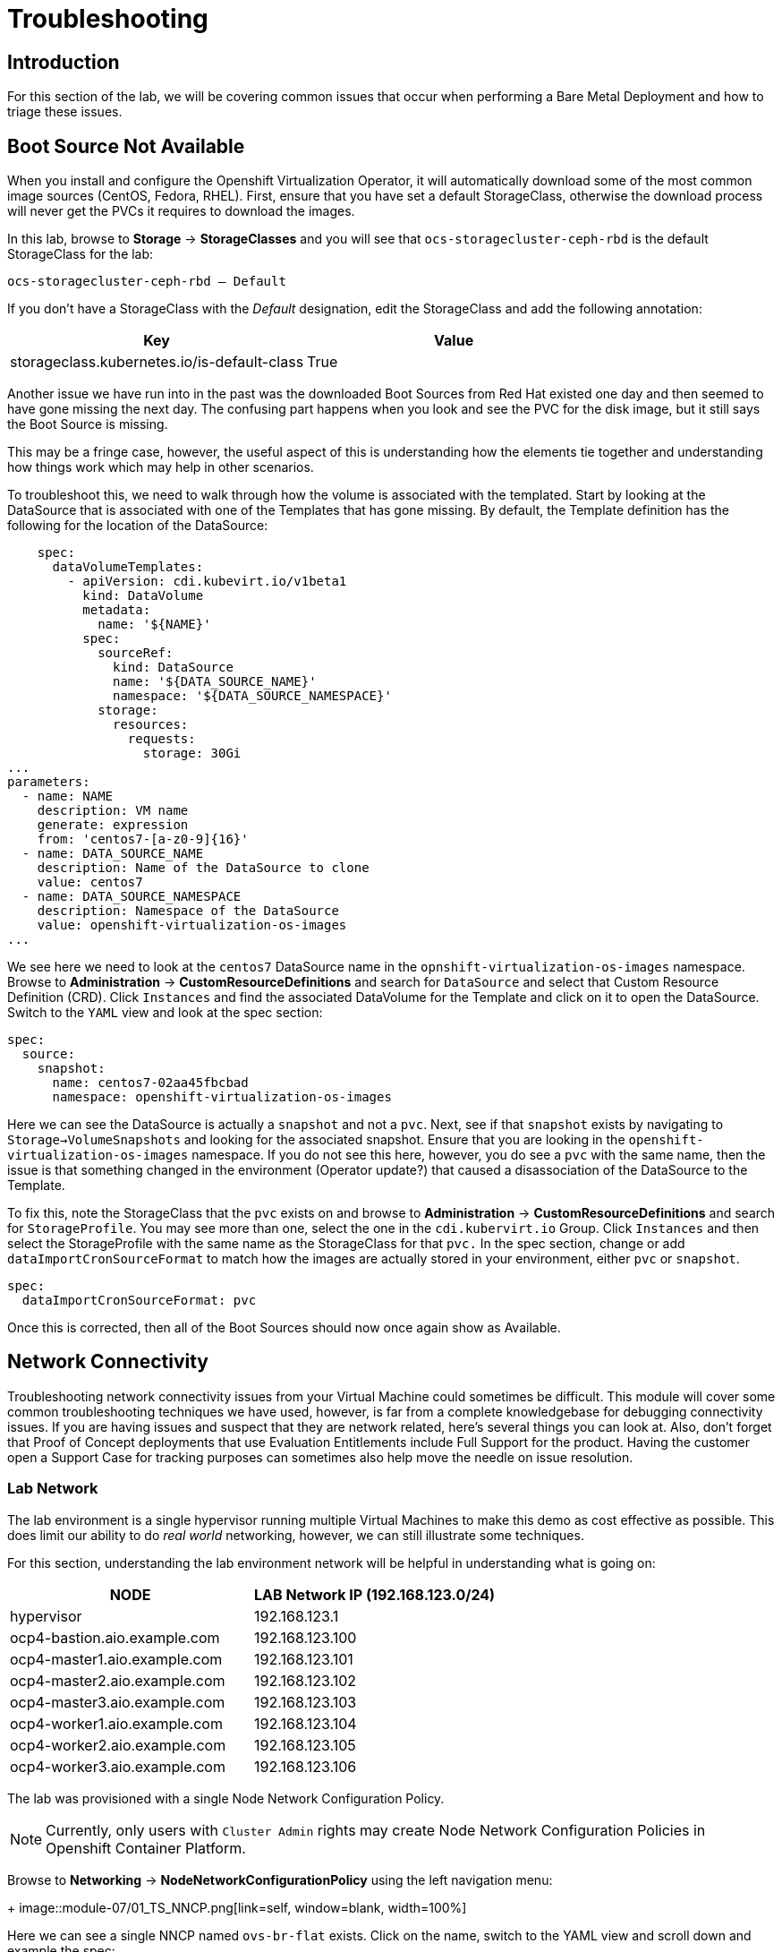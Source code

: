 = Troubleshooting

== Introduction

For this section of the lab, we will be covering common issues that occur when performing a Bare Metal Deployment and how to triage these issues.

[[boot_source_na]]
== Boot Source Not Available

When you install and configure the Openshift Virtualization Operator, it will automatically download some of the most common image sources (CentOS, Fedora, RHEL).  First, ensure that you have set a default StorageClass, otherwise the download process will never get the PVCs it requires to download the images.

In this lab, browse to *Storage* -> *StorageClasses* and you will see that `ocs-storagecluster-ceph-rbd` is the default StorageClass for the lab:

```
ocs-storagecluster-ceph-rbd – Default
```

If you don't have a StorageClass with the _Default_ designation, edit the StorageClass and add the following annotation:

[%header,cols="1,1"]
|===
| Key | Value
|storageclass.kubernetes.io/is-default-class | True
|===

Another issue we have run into in the past was the downloaded Boot Sources from Red Hat existed one day and then seemed to have gone missing the next day.  The confusing part happens when you look and see the PVC for the disk image, but it still says the Boot Source is missing.  

This may be a fringe case, however, the useful aspect of this is understanding how the elements tie together and understanding how things work which may help in other scenarios.

To troubleshoot this, we need to walk through how the volume is associated with the templated.  Start by looking at the DataSource that is associated with one of the Templates that has gone missing.  By default, the Template definition has the following for the location of the DataSource:

```
    spec:
      dataVolumeTemplates:
        - apiVersion: cdi.kubevirt.io/v1beta1
          kind: DataVolume
          metadata:
            name: '${NAME}'
          spec:
            sourceRef:
              kind: DataSource
              name: '${DATA_SOURCE_NAME}'
              namespace: '${DATA_SOURCE_NAMESPACE}'
            storage:
              resources:
                requests:
                  storage: 30Gi
...
parameters:
  - name: NAME
    description: VM name
    generate: expression
    from: 'centos7-[a-z0-9]{16}'
  - name: DATA_SOURCE_NAME
    description: Name of the DataSource to clone
    value: centos7
  - name: DATA_SOURCE_NAMESPACE
    description: Namespace of the DataSource
    value: openshift-virtualization-os-images
...
```

We see here we need to look at the `centos7` DataSource name in the `opnshift-virtualization-os-images` namespace. Browse to *Administration* -> *CustomResourceDefinitions* and search for `DataSource` and select that Custom Resource Definition (CRD).  Click `Instances` and find the associated DataVolume for the Template and click on it to open the DataSource. Switch to the `YAML` view and look at the spec section:

```
spec:
  source:
    snapshot:
      name: centos7-02aa45fbcbad
      namespace: openshift-virtualization-os-images
```

Here we can see the DataSource is actually a `snapshot` and not a `pvc`.  Next, see if that `snapshot` exists by navigating to `Storage->VolumeSnapshots` and looking for the associated snapshot.  Ensure that you are looking in the `openshift-virtualization-os-images` namespace.  If you do not see this here, however, you do see a `pvc` with the same name, then the issue is that something changed in the environment (Operator update?) that caused a disassociation of the DataSource to the Template.

To fix this, note the StorageClass that the `pvc` exists on and  browse to *Administration* -> *CustomResourceDefinitions* and search for `StorageProfile`.  You may see more than one, select the one in the `cdi.kubervirt.io` Group. Click `Instances` and then select the StorageProfile with the same name as the StorageClass for that `pvc.` In the spec section, change or add `dataImportCronSourceFormat` to match how the images are actually stored in your environment, either `pvc` or `snapshot`.

```
spec:
  dataImportCronSourceFormat: pvc
```

Once this is corrected, then all of the Boot Sources should now once again show as Available.

[[network_connectivity]]
== Network Connectivity

Troubleshooting network connectivity issues from your Virtual Machine could sometimes be difficult.  This module will cover some common troubleshooting techniques we have used, however, is far from a complete knowledgebase for debugging connectivity issues.  If you are having issues and suspect that they are network related, here's several things you can look at. Also, don't forget that Proof of Concept deployments that use Evaluation Entitlements include Full Support for the product.  Having the customer open a Support Case for tracking purposes can sometimes also help move the needle on issue resolution.

[[ts_lab_network]]
=== Lab Network

The lab environment is a single hypervisor running multiple Virtual Machines to make this demo as cost effective as possible.  This does limit our ability to do _real world_ networking, however, we can still illustrate some techniques.

For this section, understanding the lab environment network will be helpful in understanding what is going on:

[%header,cols="1,1"]
|===
| NODE | LAB Network IP  (192.168.123.0/24)
|hypervisor | 192.168.123.1
|ocp4-bastion.aio.example.com | 192.168.123.100
|ocp4-master1.aio.example.com | 192.168.123.101
|ocp4-master2.aio.example.com | 192.168.123.102
|ocp4-master3.aio.example.com | 192.168.123.103
|ocp4-worker1.aio.example.com | 192.168.123.104
|ocp4-worker2.aio.example.com | 192.168.123.105
|ocp4-worker3.aio.example.com | 192.168.123.106
|===

The lab was provisioned with a single Node Network Configuration Policy.

[NOTE]
====
Currently, only users with `Cluster Admin` rights may create Node Network Configuration Policies in Openshift Container Platform.
====

Browse to *Networking* -> *NodeNetworkConfigurationPolicy* using the left navigation menu:
+
image::module-07/01_TS_NNCP.png[link=self, window=blank, width=100%]

Here we can see a single NNCP named `ovs-br-flat` exists. Click on the name, switch to the YAML view and scroll down and example the spec:

```
spec:
  desiredState:
    interfaces:
      - bridge:
          options:
            stp: false
          port:
            - name: enp3s0
        description: An OVS with enp3s0 uplink
        name: ovs-br
        state: up
        type: ovs-bridge
    ovn:
      bridge-mappings:
        - bridge: ovs-br
          localnet: vm-network
          state: present
  nodeSelector:
    node-role.kubernetes.io/worker: ''
```

Here we see that a bridge named `ovs-br` is created off of physical interface `enp3s0`.  Within OVN, there is a mapping from that bridge to a localnet named `vm-network`.

The things to note here are:

* Interface names (enp3s0)
* Bridge Name (ovs-br)

[[ts_general_post_deploy]]
=== General Network Connection Issues Post-Deployment

In the lab, login to the bastion host:

[source,sh,role=execute,subs="attributes"]
----
sudo ssh root@192.168.123.100
----

Display the Openshift Cluster Nodes:

[source,sh,role=execute,subs="attributes"]
----
oc get nodes
----

In a real world deployment, you might try to open a debug container on one of the nodes:

[source,sh,role=execute,subs="attributes"]
----
oc debug node/ocp4-worker1.aio.example.com
----

_Example:_
```
[root@ocp4-bastion ~]# oc debug node/ocp4-worker1.aio.example.com
Temporary namespace openshift-debug-4cr4f is created for debugging node...
Starting pod/ocp4-worker1aioexamplecom-debug-8k9qr ...
To use host binaries, run `chroot /host`
Pod IP: 192.168.123.104
If you don't see a command prompt, try pressing enter.
sh-4.4# chroot /host
sh-5.1# 
```

However, sometimes you may have issues on your node preventing containers from being created. For these issues, you can try to SSH to the node using the public key you injected at deployment time.  This key gets added to the `core` user on each node.

From the bastion host, go ahead and try to ssh to one of the nodes as the `core` user.

[source,sh,role=execute,subs="attributes"]
----
ssh core@192.168.123.104
----

_Example:_
```
[root@ocp4-bastion ~]# ssh core@192.168.123.104
Red Hat Enterprise Linux CoreOS 415.92.202407231021-0
  Part of OpenShift 4.15, RHCOS is a Kubernetes native operating system
  managed by the Machine Config Operator (`clusteroperator/machine-config`).

WARNING: Direct SSH access to machines is not recommended; instead,
make configuration changes via `machineconfig` objects:
  https://docs.openshift.com/container-platform/4.15/architecture/architecture-rhcos.html

---
Last login: Tue Aug 13 17:43:12 2024 from 192.168.123.100
[core@ocp4-worker1 ~]$ 
```

At this point, it's Linux troubleshooting skills you're going to rely on first.  Check the basics:

* NetworkManager is enabled and used in RHCOS
* You should have a `br-ex` interface of type `ovs-bridge` that is used by Openshift Container Platform
* Confirm all of your MTU sizes are correct.  They should be the same for the interface, any bond/vlan and the bridges.
* Check the routes, ensure you have a default route and can ping it

RHCOS is a very minimal image and lacks troubleshooting tools such as  `tcpdump`.  You can gain access to this by executing the command `toolbox` at the command prompt on any node.  Go ahead and try this on one of your Openshift Cluster Nodes:

 This will launch a `toolbox` container and connect you to it which has some useful troubleshooting tools, `tcpdump` among them.

[[ts_vm_network_troubleshooting]]
=== Virtual Machine Network Connection Issues

Virtual Machine NICs are attached to a Network Attachment Devices (NAD).  These Network Attachment Devices are then associated with a Node Network Configuration Policy (NNCP).  The Node Network Configuration Policy defines the connection from the Openshift Software Defined Network (OVN) to the physical interfaces on the hardware nodes. Network Attachment Definitions and Node Network Configuration Policies that are created in the `default` project are accessible by all other projects.

Because this lab environment is not using real hardware, we are going to need to create a network on the hypervisor that we can use for this lab section.

==== Lab Setup

SSH to your Lab Hypervisor server and execute the following to create a new KVM Virtual Network called `ocpvirt-net`:

```
cat <<EOF >/tmp/ocpvirt-net.xml
<network connections='8'>
  <name>ocpvirt-net</name>
  <forward mode='nat'>
    <nat>
      <port start='1024' end='65535'/>
    </nat>
  </forward>
  <bridge name='virbr-ocpvirt' stp='on' delay='0'/>
  <mac address='52:54:00:11:22:33'/>
  <ip address='192.168.100.1' netmask='255.255.255.0'>
  </ip>
</network>
EOF

sudo virsh net-define /tmp/ocpvirt-net.xml
sudo virsh net-start ocpvirt-net
sudo virsh net-autostart ocpvirt-net
```

Next we need to add the new interface to each of our Virtual Machines:

```
for DOM in $(sudo virsh list | egrep 'running' | awk '{print $2}')
do
  sudo virsh attach-interface --type bridge --source virbr-ocpvirt --model virtio ${DOM}
done
```

Logging into your Bastion host as well as your OCP Nodes, you should now see a new interface on each of them:

[%header,cols="1,1"]
|===
| NODE | Device
| bastion | eth2
| Master Nodes | enp9s0
| Worker Nodes | enp11s0
|===

Let's give your Bastion Host an IP address of `192.168.100.10` and we can use that to ping from our Virtual Machines to confirm connectivity.  Login to the bastion host as root and execute the following:

```
nmcli con mod "Wired connection 1" connection.id ocpvirt ipv4.method manual ipv4.addresses 192.168.100.10/24
nmcli con up ocpvirt
```

=== Lab Content

First create a Network Attachment Device for our Virtual Machine we created in xref:module-01.adoc#create_vm[Module 01]. 

Network Attachment Definitions created in the `default` project can be used by any other project in the Openshift Cluster. Network Attachment Definitions created in a specific project are only accessible to Virtual Machines created in that specific project.  For this lab, we will create the Network Attachment Definition in the `default` project.

Browse to *Networking* -> *NetworkAttachmentDefinitions* and ensure that `default` is selected at the top in the Project drop doan and click *Create Network Attachment Definition*.

Switch to the YAML view because in the *Form View*, whenever you give it a name, it appends other random names to the end of it making consistency in performing a repeatable lab challenging.

Copy and paste the following YAML for the NAD and click *Create*:

```
apiVersion: k8s.cni.cncf.io/v1
kind: NetworkAttachmentDefinition
metadata:
  annotations:
    description: Lab Network 192.168.100.0/24 connection
  name: module07-net
spec:
  config: |-
    {
      "cniVersion": "0.3.1",
      "name": "module07-net",
      "type": "ovn-k8s-cni-overlay",
      "topology": "localnet",
      "netAttachDefName": "default/module07-net",
      "ipam": {}
    }
```

[NOTE]
====
When creating this manually, `netAttachDefName` needs to be in the format of *namespace*/*name* for the Network Attachment Definition you are creating. For example if you were creating the above in the *jsmith* namespace, your `netAttachDefName` would be *jsmith*/*module07-net*.
====

Let's add a new Network Interface to our Virtual Machine for the NAD that we just created. 

Browse to *Virtualization* -> *VIrtualMachines* and you should see the Virtual Machine you created. If you do not, ensure the `Project` drop down is set to the Project where you created your Virtual Machine.

[NOTE]
====
Hot adding/removing NICs is not supported (yet) with Openshift Virtualization.  For the NIC to be removed, you must stop the Virtual Machine by clicking the square button at the top right to stop your Virtual Machine.  The Virtual Machines section in Openshift does not auto-refresh, so click off of this page to somewhere else, like the Catalog and come back and the NIC should no longer be there.
====

When you see your Virtual Machine, click the name, *fedora*, and stop your virtual machine.  After the Virtual Machine is stopped, navigate to the *Configuration* tab along the top. Below the tabs, on the left side you will see various Configuration Sections for your Virtual Machine.  Select *Network* from the left side of the pane below that.
+
image::module-07/02_TS_VM_Configuration_Network.png[link=self, window=blank, width=100%]

You will see a single NIC that is connected to the `Pod networking`. Let's add a new Network Interface for the NAD that we just created. 

Click *Add network interface* and fill in the dialog presented.  You can provide any name that you want here, the important part is dropping down the *Network* selection and selecting the Network Attachment Definition we created earlier.  Once complete, click *Save*.

At the top of the page, click the blue triangle to start the Virtual Machine.

Once the Virtual Machine is started, switch to the *Console* tab and login to the VM using *fedora* and the password you set for the user.  Once you login, look a the network configuration and you will see 2 NICs, one for the Pod Network and one for the new NIC we just added:

Let's configure the NIC we just added and try pinging the bastion host:

```
sudo nmcli con mod "Wired connection 1" connection.id eth1 ipv4.method manual ipv4.addresses 192.168.100.120/24
sudo nmcli con up eth1
ping -c3 192.168.100.10
```

We failed.  Why?  Refer back to the first paragraph which discusses the traffic flow from a Virtual Machine:

*VM NIC* -> *NAD* -> *NNCP* -> *Physical Interface*

We never created our NNCP.  So let's do that now.

Browse to *Networking* -> *NodeNetworkConfigurationPolicy* and click *Create* and select *From YAML*. We are going to create this with the following YAML because we want to create an OVS Bridge and not a Linux Bridge.

Paste the following YAML and click *Create*:

```
apiVersion: nmstate.io/v1
kind: NodeNetworkConfigurationPolicy
metadata:
  name: module07-br
spec:
  desiredState:
    interfaces:
      - bridge:
          allow-extra-patch-ports: true
          options:
            stp: true
          port:
            - name: enp11s0
        description: |-
          A dedicated OVS bridge with enp11s0 as a port
        name: module07-br
        state: up
        type: ovs-bridge
  nodeSelector:
    node-role.kubernetes.io/worker: ''
```

Once this is created, let's switch back over to our VM Console and try our ping again:

`ping -c3 192.168.100.10`

image::module-07/05_TS_Nework_Ping_Fail.png[link=self, window=blank, width=100%]

We are still failing.  Let's take a closer look at what is going on from the OCP Node side.

Browse to the *Overview* tab of the Virtual Machine and in the *General* section on the right, note the Node your virtual machine is running on.

Go back to the SSH session where you are on the Bastion Host and SSH to the node your Virtual Machine is running on.

[%header,cols="1,1"]
|===
| NODE | LAB Network IP  (192.168.123.0/24)
|ocp4-worker1.aio.example.com | 192.168.123.104
|ocp4-worker2.aio.example.com | 192.168.123.105
|ocp4-worker3.aio.example.com | 192.168.123.106
|===

`ssh core@192.168.104 # Our VM is on ocp4-worker1. Change IP to whichever node your Virtual Machine is running on`

Once you SSH in, you can confirm you are on the correct node by looking for the VM Pod:

```
[core@ocp4-worker1 ~]$ sudo crictl ps | egrep virt-launch
2cb2fb8bd61de       b38632e6139d97526639830d9baa51ad966e974e52927723ffb690bb583651b3                                                                                                   22 minutes ago      Running             compute                                 0                   cc0bff47bec8c       virt-launcher-fedora-9dv9l
[core@ocp4-worker1 ~]$ 
```

Once we know we are on the correct node, dump the OVN Bridge Mappings with this command:

`sudo ovs-vsctl list open . | egrep ovn-bridge-mappings`

image::module-07/03_TS_Network_Shell_OVN_Bridge.png[link=self, window=blank, width=100%]

Notice, the *module07-br* is not listed there.  This is because when we defined our NNCP, we missed a section that tells OVN to actually create the bridge mapping.

Switch back to the Openshift Console and browse to *Networking* -> *NodeNetworkConfigurationPolicy* and click on our *module07-br* NNCP. Switch to the YAML view, scroll to the spec section and edit it, adding the OVN section below:

```
spec:
  desiredState:
    interfaces:
      - bridge:
          allow-extra-patch-ports: true
          options:
            stp: true
          port:
            - name: enp11s0
        description: |-
          A dedicated OVS bridge with enp11s0 as a port
        name: module07-br
        state: up
        type: ovs-bridge
    ovn:
      bridge-mappings:
        - bridge: module07-br
          localnet: module07-net
          state: present
```

The *localnet* is the name of our *Network Attachment Defintion*.

If we now check our SSH session again, we will see this bridge mapping:

[core@ocp4-worker1 ~]$ sudo ovs-vsctl list open . | egrep ovn-bridge-mappings
external_ids        : {hostname=ocp4-worker1.aio.example.com, ovn-bridge-mappings="module07-net:module07-br,physnet:br-ex,vm-network:ovs-br", ovn-enable-lflow-cache="true", ovn-encap-ip="192.168.123.104", ovn-encap-type=geneve, ovn-is-interconn="true", ovn-memlimit-lflow-cache-kb="1048576", ovn-monitor-all="true", ovn-ofctrl-wait-before-clear="0", ovn-openflow-probe-interval="180", ovn-remote="unix:/var/run/ovn/ovnsb_db.sock", ovn-remote-probe-interval="180000", rundir="/var/run/openvswitch", system-id="a125bab8-d1c6-4d5c-9e38-4f384050ab5a"}
[core@ocp4-worker1 ~]$

We can then confirm that module07-br does indeed bridge off of `enp11s0`:

image::module-07/04_TS_Network_Shell_OVN_Show_Bridge.png[link=self, window=blank, width=100%]

We can now switch back to the console of our Virtual Machine and try to ping once again....

image::module-07/06_TS_Network_Ping_Success.png[link=self, window=blank, width=100%]

SUCCESS!
